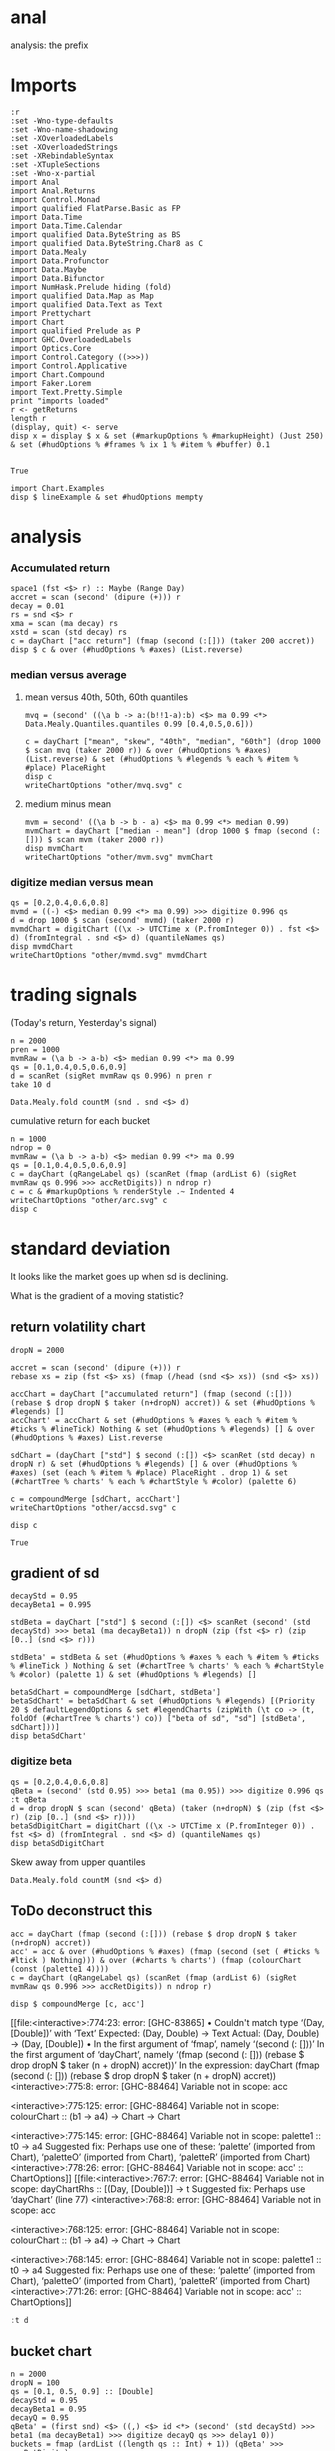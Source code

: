 
* anal

[[https://hackage.haskell.org/package/anal][https://img.shields.io/hackage/v/anal.svg]]
[[https://github.com/tonyday567/anal/actions?query=workflow%3Ahaskell-ci][https://github.com/tonyday567/anal/workflows/haskell-ci/badge.svg]]

analysis: the prefix

* Imports

#+begin_src haskell-ng :results output
:r
:set -Wno-type-defaults
:set -Wno-name-shadowing
:set -XOverloadedLabels
:set -XOverloadedStrings
:set -XRebindableSyntax
:set -XTupleSections
:set -Wno-x-partial
import Anal
import Anal.Returns
import Control.Monad
import qualified FlatParse.Basic as FP
import Data.Time
import Data.Time.Calendar
import qualified Data.ByteString as BS
import qualified Data.ByteString.Char8 as C
import Data.Mealy
import Data.Profunctor
import Data.Maybe
import Data.Bifunctor
import NumHask.Prelude hiding (fold)
import qualified Data.Map as Map
import qualified Data.Text as Text
import Prettychart
import Chart
import qualified Prelude as P
import GHC.OverloadedLabels
import Optics.Core
import Control.Category ((>>>))
import Control.Applicative
import Chart.Compound
import Faker.Lorem
import Text.Pretty.Simple
print "imports loaded"
r <- getReturns
length r
(display, quit) <- serve
disp x = display $ x & set (#markupOptions % #markupHeight) (Just 250) & set (#hudOptions % #frames % ix 1 % #item % #buffer) 0.1

#+end_src

#+RESULTS:
: Ok, two modules reloaded.
: "imports loaded"
: 10897
: Setting phasers to stun... (port 9160) (ctrl-c to quit)

#+RESULTS:
: True

#+begin_src haskell-ng :results output
import Chart.Examples
disp $ lineExample & set #hudOptions mempty
#+end_src

#+RESULTS:
: True

* analysis
*** Accumulated return

#+begin_src haskell-ng :results output
space1 (fst <$> r) :: Maybe (Range Day)
accret = scan (second' (dipure (+))) r
decay = 0.01
rs = snd <$> r
xma = scan (ma decay) rs
xstd = scan (std decay) rs
c = dayChart ["acc return"] (fmap (second (:[])) (taker 200 accret))
disp $ c & over (#hudOptions % #axes) (List.reverse)
#+end_src

#+RESULTS:
: Just Range 1980-01-02 2023-03-17
: True

*** median versus average
**** mean versus 40th, 50th, 60th quantiles

#+begin_src haskell-ng :file other/mvq.svg :results output graphics file :exports both
mvq = (second' ((\a b -> a:(b!!1-a):b) <$> ma 0.99 <*> Data.Mealy.Quantiles.quantiles 0.99 [0.4,0.5,0.6]))

c = dayChart ["mean", "skew", "40th", "median", "60th"] (drop 1000 $ scan mvq (taker 2000 r)) & over (#hudOptions % #axes) (List.reverse) & set (#hudOptions % #legends % each % #item % #place) PlaceRight
disp c
writeChartOptions "other/mvq.svg" c
#+end_src

#+RESULTS:
[[file:other/mvq.svg]]

**** medium minus mean

#+begin_src haskell-ng :file other/mvm.svg :results output graphics file :exports both
mvm = second' ((\a b -> b - a) <$> ma 0.99 <*> median 0.99)
mvmChart = dayChart ["median - mean"] (drop 1000 $ fmap (second (:[])) $ scan mvm (taker 2000 r))
disp mvmChart
writeChartOptions "other/mvm.svg" mvmChart
 #+end_src

#+RESULTS:
[[file:other/mvm.svg]]

*** digitize median versus mean

#+begin_src haskell-ng :file other/mvmd.svg :results output graphics file :exports both
qs = [0.2,0.4,0.6,0.8]
mvmd = ((-) <$> median 0.99 <*> ma 0.99) >>> digitize 0.996 qs
d = drop 1000 $ scan (second' mvmd) (taker 2000 r)
mvmdChart = digitChart ((\x -> UTCTime x (P.fromInteger 0)) . fst <$> d) (fromIntegral . snd <$> d) (quantileNames qs)
disp mvmdChart
writeChartOptions "other/mvmd.svg" mvmdChart
 #+end_src

#+RESULTS:
[[file:other/mvmd.svg]]

* trading signals

(Today's return, Yesterday's signal)

#+begin_src haskell-ng :results output
n = 2000
pren = 1000
mvmRaw = (\a b -> a-b) <$> median 0.99 <*> ma 0.99
qs = [0.1,0.4,0.5,0.6,0.9]
d = scanRet (sigRet mvmRaw qs 0.996) n pren r
take 10 d
#+end_src

#+RESULTS:
: [(2015-04-09,(4.448e-3,0)),(2015-04-10,(5.189e-3,0)),(2015-04-13,(-4.592e-3,0)),(2015-04-14,(1.628e-3,0)),(2015-04-15,(5.135e-3,0)),(2015-04-16,(-7.79e-4,0)),(2015-04-17,(-1.1376e-2,0)),(2015-04-20,(9.193e-3,1)),(2015-04-21,(-1.482e-3,1)),(2015-04-22,(5.075e-3,1))]


#+begin_src haskell-ng :results output
Data.Mealy.fold countM (snd . snd <$> d)
#+end_src

#+RESULTS:
: fromList [(0,225),(1,550),(2,217),(3,263),(4,511),(5,234)]

cumulative return for each bucket

#+begin_src haskell-ng :file other/arc.svg :results output graphics file :exports both
n = 1000
ndrop = 0
mvmRaw = (\a b -> a-b) <$> median 0.99 <*> ma 0.99
qs = [0.1,0.4,0.5,0.6,0.9]
c = dayChart (qRangeLabel qs) (scanRet (fmap (ardList 6) (sigRet mvmRaw qs 0.996 >>> accRetDigits)) n ndrop r)
c = c & #markupOptions % renderStyle .~ Indented 4
writeChartOptions "other/arc.svg" c
disp c
#+end_src

#+RESULTS:[[file:other/arc.svg]]
* standard deviation

It looks like the market goes up when sd is declining.

What is the gradient of a moving statistic?

** return volatility chart

#+begin_src haskell-ng :file other/accsd.svg :results output graphics file :exports both
dropN = 2000

accret = scan (second' (dipure (+))) r
rebase xs = zip (fst <$> xs) (fmap (/head (snd <$> xs)) (snd <$> xs))

accChart = dayChart ["accumulated return"] (fmap (second (:[])) (rebase $ drop dropN $ taker (n+dropN) accret)) & set (#hudOptions % #legends) []
accChart' = accChart & set (#hudOptions % #axes % each % #item % #ticks % #lineTick) Nothing & set (#hudOptions % #legends) [] & over (#hudOptions % #axes) List.reverse

sdChart = (dayChart ["std"] $ second (:[]) <$> scanRet (std decay) n dropN r) & set (#hudOptions % #legends) [] & over (#hudOptions % #axes) (set (each % #item % #place) PlaceRight . drop 1) & set (#chartTree % charts' % each % #chartStyle % #color) (palette 6)

c = compoundMerge [sdChart, accChart']
writeChartOptions "other/accsd.svg" c

disp c
#+end_src

#+RESULTS:
: True

** gradient of sd

#+begin_src haskell-ng :results output
decayStd = 0.95
decayBeta1 = 0.995

stdBeta = dayChart ["std"] $ second (:[]) <$> scanRet (second' (std decayStd) >>> beta1 (ma decayBeta1)) n dropN (zip (fst <$> r) (zip [0..] (snd <$> r)))

stdBeta' = stdBeta & set (#hudOptions % #axes % each % #item % #ticks % #lineTick ) Nothing & set (#chartTree % charts' % each % #chartStyle % #color) (palette 1) & set (#hudOptions % #legends) []

betaSdChart = compoundMerge [sdChart, stdBeta']
betaSdChart' = betaSdChart & set (#hudOptions % #legends) [(Priority 20 $ defaultLegendOptions & set #legendCharts (zipWith (\t co -> (t, foldOf (#chartTree % charts') co)) ["beta of sd", "sd"] [stdBeta', sdChart]))]
disp betaSdChart'
#+end_src

#+RESULTS:
: True

*** digitize beta

#+begin_src haskell-ng :results output
qs = [0.2,0.4,0.6,0.8]
qBeta = (second' (std 0.95) >>> beta1 (ma 0.95)) >>> digitize 0.996 qs
:t qBeta
d = drop dropN $ scan (second' qBeta) (taker (n+dropN) $ (zip (fst <$> r) (zip [0..] (snd <$> r))))
betaSdDigitChart = digitChart ((\x -> UTCTime x (P.fromInteger 0)) . fst <$> d) (fromIntegral . snd <$> d) (quantileNames qs)
disp betaSdDigitChart
#+end_src

#+RESULTS:
: qBeta :: Mealy (Double, Double) Int
: True


Skew away from upper quantiles

#+begin_src haskell-ng :results output
Data.Mealy.fold countM (snd <$> d)
#+end_src

#+RESULTS:
: fromList [(0,196),(1,158),(2,230),(3,195),(4,221)]


** ToDo deconstruct this

#+begin_src haskell-ng :results output graphics file :exports both
acc = dayChart (fmap (second (:[])) (rebase $ drop dropN $ taker (n+dropN) accret))
acc' = acc & over (#hudOptions % #axes) (fmap (second (set ( #ticks % #ltick ) Nothing))) & over (#charts % charts') (fmap (colourChart (const (palette1 4))))
c = dayChart (qRangeLabel qs) (scanRet (fmap (ardList 6) (sigRet mvmRaw qs 0.996 >>> accRetDigits)) n ndrop r)

disp $ compoundMerge [c, acc']
#+end_src

#+RESULTS:
[[file:<interactive>:774:23: error: [GHC-83865]
    • Couldn't match type ‘(Day, [Double])’ with ‘Text’
      Expected: (Day, Double) -> Text
        Actual: (Day, Double) -> (Day, [Double])
    • In the first argument of ‘fmap’, namely ‘(second (: []))’
      In the first argument of ‘dayChart’, namely
        ‘(fmap
            (second (: [])) (rebase $ drop dropN $ taker (n + dropN) accret))’
      In the expression:
        dayChart
          (fmap
             (second (: [])) (rebase $ drop dropN $ taker (n + dropN) accret))
<interactive>:775:8: error: [GHC-88464] Variable not in scope: acc

<interactive>:775:125: error: [GHC-88464]
    Variable not in scope: colourChart :: (b1 -> a4) -> Chart -> Chart

<interactive>:775:145: error: [GHC-88464]
    Variable not in scope: palette1 :: t0 -> a4
    Suggested fix:
      Perhaps use one of these:
        ‘palette’ (imported from Chart), ‘paletteO’ (imported from Chart),
        ‘paletteR’ (imported from Chart)
<interactive>:778:26: error: [GHC-88464]
    Variable not in scope: acc' :: ChartOptions]]
[[file:<interactive>:767:7: error: [GHC-88464]
    Variable not in scope: dayChartRhs :: [(Day, [Double])] -> t
    Suggested fix: Perhaps use ‘dayChart’ (line 77)
<interactive>:768:8: error: [GHC-88464] Variable not in scope: acc

<interactive>:768:125: error: [GHC-88464]
    Variable not in scope: colourChart :: (b1 -> a4) -> Chart -> Chart

<interactive>:768:145: error: [GHC-88464]
    Variable not in scope: palette1 :: t0 -> a4
    Suggested fix:
      Perhaps use one of these:
        ‘palette’ (imported from Chart), ‘paletteO’ (imported from Chart),
        ‘paletteR’ (imported from Chart)
<interactive>:771:26: error: [GHC-88464]
    Variable not in scope: acc' :: ChartOptions]]

#+begin_src haskell :results output
:t d
#+end_src

#+RESULTS:
: d :: [(Day, Int)]

** bucket chart

#+begin_src haskell-ng :results output
n = 2000
dropN = 100
qs = [0.1, 0.5, 0.9] :: [Double]
decayStd = 0.95
decayBeta1 = 0.95
decayQ = 0.95
qBeta' = (first snd) <$> ((,) <$> id <*> (second' (std decayStd) >>> beta1 (ma decayBeta1) >>> digitize decayQ qs >>> delay1 0))
buckets = fmap (ardList ((length qs :: Int) + 1)) (qBeta' >>> accRetDigits)
xs = (drop dropN $ scan (second' buckets) (taker (n+dropN) $ (zip (fst <$> r) (zip [0..] (snd <$> r)))))
bucketChart = dayChart (qRangeLabel qs) xs
disp bucketChart
#+end_src

#+RESULTS:
: True


** ToDo betaSdDigitChart

#+begin_src haskell-ng :results output
qBeta = (second' (std decayStd) >>> beta1 (ma decayBeta1)) >>> digitize decayQ qs
d = drop dropN $ scan (second' qBeta) (taker (n+dropN) $ (zip (fst <$> r) (zip [0..] (snd <$> r))))
betaSdDigitChart = digitChart ((\x -> UTCTime x (P.fromInteger 0)) . fst <$> d) (fromIntegral . snd <$> d) (quantileNames qs)
disp betaSdDigitChart
#+end_src



** ToDo vert

#+begin_src haskell :results output
toCT co = addHud (view #hudOptions co) (view #charts co)
#+end_src

#+RESULTS:

#+begin_src haskell :results output
disp $ mempty & #charts .~ stack 2 0.1 [toCT bucketChart, toCT compChart', toCT betaSdDigitChart, toCT betaSdChart', toCT decayChart]
#+end_src

#+RESULTS:
: <interactive>:156:64: error: [GHC-88464]
:     Variable not in scope: compChart'
:
: <interactive>:156:81: error: [GHC-88464]
:     Variable not in scope: betaSdDigitChart
:
: <interactive>:156:104: error: [GHC-88464]
:     Variable not in scope: betaSdChart'

#+begin_src haskell :results output
ts = pack <$> ["std decay = " <> show decayStd, "beta1 decay = " <> show decayBeta1, "quantile decay = " <> show decayQ]
s = defaultTextStyle & #anchor .~ AnchorStart
ts' = [TextChart s (zipWith (\t x -> (t, Point 0 x)) ts [0..])]
decayChart = mempty & #charts .~ unnamed (ts' <> [padChart 0.2 ts']) :: ChartOptions
#+end_src

* ToDo all in one

- [ ] try and predict future stats
  - [ ] calculate ma std etc
  - [ ] chart of expected future distribution
- [ ] track a p&l
  - [ ] random p&l streams
- [X] smaller text chart
- [X] bar chart labels too close and a bit too small
- [X] ticks not scaling and fuzzy
  - function to scale hud along with the chart (can only do this once I assume, but maybe the chart section of HudChart can help)
- [X] combine digit chart with digit accumulation
- [X] better order of stack

#+begin_src haskell-ng :results output
-- parameters
n = 2000
dropN = 100
qs = [0.1, 0.5, 0.8] :: [Double]
decayStd = 0.95
decayBeta1 = 0.99
decayQ = 0.996
ri = zip [0..] (snd <$> r)
days = reindex n dropN id (fst <$> r)

accret = scan (second' (dipure (+))) r
rebase xs = zip (fst <$> xs) (fmap (/head (snd <$> xs)) (snd <$> xs))

accChart = lchart Nothing (palette 0) (rebase n dropN (scan (dipure (+)) (snd <$> r)))

finishHud = #axes %~ (<> [dayAxis days]) >>> #frames %~ (<> [(Priority 30, defaultFrameOptions & #buffer .~ 0.1)]) :: HudOptions -> HudOptions

sdChart = lchart (Just PlaceLeft) (palette 1) (reindex n dropN (scan (std decayStd)) (snd <$> r))

betaChart = lchart (Just PlaceRight) (palette 2) (reindex n dropN (scan (second' (std decayStd) >>> beta1 (ma decayBeta1))) ri)

sdCharts = compoundMerge [sdChart,betaChart, accChart & #hudOptions %~ finishHud]

qBeta = (second' (std decayStd) >>> beta1 (ma decayBeta1)) >>> digitize decayQ qs
rDigit = reindex n dropN (scan qBeta) ri
cs = Data.Mealy.fold countM (rDigit)
qCountChart = barChart defaultBarOptions (BarData [fromIntegral <$> toList cs] (qRangeLabel qs) []) & #hudOptions % #frames %~ (<> [(Priority 30, defaultFrameOptions & #buffer .~ 0.2)]) & #hudOptions % #titles %~ (<> [(Priority 10, defaultTitle "quantile counts" & #buffer .~ 0.2 & #style % #color .~ palette 1)])

qBetaChart = digitChart ((\x -> UTCTime x (P.fromInteger 0)) <$> days) (fromIntegral <$> rDigit) (quantileNames qs) & #hudOptions % #axes .~ []

qBeta' = (first snd) <$> ((,) <$> id <*> (second' (std decayStd) >>> beta1 (ma decayBeta1) >>> digitize decayQ qs >>> delay1 0))
buckets = fmap (ardList ((length qs :: Int) + 1)) (qBeta' >>> accRetDigits)
xs = (drop dropN $ scan (second' buckets) (taker (n+dropN) $ (zip (fst <$> r) (zip [0..] (snd <$> r)))))
bucketChart = dayChart (qRangeLabel qs) xs

accBucketChart = compoundMerge [qBetaChart, bucketChart]

ts = pack <$> reverse ["std decay = " <> show decayStd, "beta1 decay = " <> show decayBeta1, "quantile decay = " <> show decayQ, "quantiles = " <> show qs]
s = defaultTextStyle & #anchor .~ AnchorStart & #hsize .~ 0.65
ts' = zipWith (\t x -> TextChart s [(t, Point 0 x)]) ts [0..]
decayChart = (mempty::ChartOptions) & (#hudOptions % #frames .~ [(Priority 30, FrameOptions (Just clear) 0.05)]) & (#charts .~ unnamed ts')

disp $ mempty & #charts .~ stack' 2 0.1 ([toCT sdCharts, toCT qCountChart, toCT accBucketChart, toCT decayChart])
#+end_src

#+RESULTS:
#+begin_example
<interactive>:817:40: error: [GHC-83865]
    • Couldn't match expected type: t0 -> [Double] -> [Double]
                  with actual type: [(a0, b0)]
    • The function ‘rebase’ is applied to three visible arguments,
        but its type ‘Divisive b => [(a, b)] -> [(a, b)]’ has only one
      In the third argument of ‘lchart’, namely
        ‘(rebase n dropN (scan (dipure (+)) (snd <$> r)))’
      In the expression:
        lchart
          Nothing (palette 0)
          (rebase n dropN (scan (dipure (+)) (snd <$> r)))
<interactive>:819:46: error: [GHC-18872]
    • Couldn't match type: Priority FrameOptions
                     with: (a0 -> Priority a0, FrameOptions)
        arising from the overloaded label ‘#frames’
    • In the first argument of ‘(%~)’, namely ‘#frames’
      In the second argument of ‘(>>>)’, namely
        ‘#frames
           %~ (<> [(Priority 30, defaultFrameOptions & #buffer .~ 0.1)])’
      In the expression:
          #axes %~ (<> [dayAxis days])
            >>>
              #frames
                %~ (<> [(Priority 30, defaultFrameOptions & #buffer .~ 0.1)]) ::
            HudOptions -> HudOptions
<interactive>:825:72: error: [GHC-88464]
    Variable not in scope: finishHud :: HudOptions -> HudOptions
<interactive>:830:233: error: [GHC-88464]
    Variable not in scope: defaultTitle :: t0 -> a5
    Suggested fix:
      Perhaps use one of these:
        ‘defaultTick’ (imported from Chart),
        ‘defaultStyle’ (imported from Chart)
<interactive>:844:117: error: [GHC-64725]
    • Data constructor ‘ChartOptions’ doesn't have a field named ‘charts’
    • In the first argument of ‘(.~)’, namely ‘#charts’
      In the second argument of ‘(&)’, namely ‘(#charts .~ unnamed ts')’
      In the expression:
        (mempty :: ChartOptions)
          & (#hudOptions % #frames
               .~ [(Priority 30, FrameOptions (Just clear) 0.05)])
          & (#charts .~ unnamed ts')
<interactive>:846:48: error: [GHC-88464]
    Variable not in scope: sdCharts :: ChartOptions
    Suggested fix:
      Perhaps use one of these:
        ‘Ghci122.sdChart’ (imported from Ghci122),
        ‘Ghci128.sdChart’ (imported from Ghci128),
        ‘Ghci134.sdChart’ (imported from Ghci134)

<interactive>:846:63: error: [GHC-88464]
    Variable not in scope: qCountChart :: ChartOptions

<interactive>:846:102: error: [GHC-88464]
    Variable not in scope: decayChart :: ChartOptions
    Suggested fix:
      Perhaps use one of these:
        ‘dayChart’ (line 77),
        data constructor ‘RectChart’ (imported from Chart),
        ‘betaChart’ (line 823)
#+end_example


#+begin_src haskell-ng :results output
:i rebase
#+end_src

#+RESULTS:
: rebase :: Divisive b => [(a, b)] -> [(a, b)]
:   	-- Defined at <interactive>:579:1


#+begin_src haskell-ng :results output
-- parameters
n = 2000
dropN = 100
qs = [0.1, 0.5, 0.8] :: [Double]
decayStd = 0.95
decayBeta1 = 0.99
decayQ = 0.996
ri = zip [0..] (snd <$> r)
days = reindex n dropN id (fst <$> r)

accChart = lchart Nothing (palette1 0) (rebase n dropN (scan (dipure (+)) (snd <$> r)))

finishHud = #axes %~ (<> [dayAxis days]) >>> #frames %~ (<> [(Priority 30, defaultFrameOptions & #buffer .~ 0.1)]) :: HudOptions -> HudOptions

sdChart = lchart (Just PlaceLeft) (palette1 1) (reindex n dropN (scan (std decayStd)) (snd <$> r))

betaChart = lchart (Just PlaceRight) (palette1 2) (reindex n dropN (scan (second' (std decayStd) >>> beta1 (ma decayBeta1))) ri)


sdCharts = compoundMerge [sdChart,betaChart, accChart & #hudOptions %~ finishHud]

qBeta = (second' (std decayStd) >>> beta1 (ma decayBeta1)) >>> digitize decayQ qs
rDigit = reindex n dropN (scan qBeta) ri
cs = Data.Mealy.fold countM (rDigit)
qCountChart = barChart defaultBarOptions (BarData [fromIntegral <$> toList cs] (qRangeLabel qs) []) & #hudOptions % #frames %~ (<> [(Priority 30, defaultFrameOptions & #buffer .~ 0.2)]) & #hudOptions % #titles %~ (<> [(Priority 10, defaultTitle "quantile counts" & #buffer .~ 0.2 & #style % #color .~ palette1a 1 1)]) & #hudOptions % #axes %~ fmap (second (#bar .~ Nothing))


qBetaChart = digitChart ((\x -> UTCTime x (P.fromInteger 0)) <$> days) (fromIntegral <$> rDigit) (quantileNames qs) & #hudOptions % #axes .~ []

qBeta' = (first snd) <$> ((,) <$> id <*> (second' (std decayStd) >>> beta1 (ma decayBeta1) >>> digitize decayQ qs >>> delay1 0))
buckets = fmap (ardList ((length qs :: Int) + 1)) (qBeta' >>> accRetDigits)
xs = (drop dropN $ scan (second' buckets) (taker (n+dropN) $ (zip (fst <$> r) (zip [0..] (snd <$> r)))))
bucketChart = dayChart (qRangeLabel qs) xs

accBucketChart = compoundMerge [qBetaChart, bucketChart]

ts = pack <$> reverse ["std decay = " <> show decayStd, "beta1 decay = " <> show decayBeta1, "quantile decay = " <> show decayQ, "quantiles = " <> show qs]
s = defaultTextStyle & #anchor .~ AnchorStart & #hsize .~ 0.65
ts' = zipWith (\t x -> TextChart s [(t, Point 0 x)]) ts [0..]
decayChart = (mempty::ChartOptions) & (#hudOptions % #frames .~ [(Priority 30, FrameOptions (Just clear) 0.05)]) & (#charts .~ unnamed ts')
-- disp $ qCountChart & #hudOptions % #axes %~ fmap (second (#bar .~ Nothing))

disp $ mempty & #charts .~ stack' 2 0.1 ([toCT sdCharts, toCT qCountChart, toCT accBucketChart, toCT decayChart])
#+end_src

#+RESULTS:
: True
